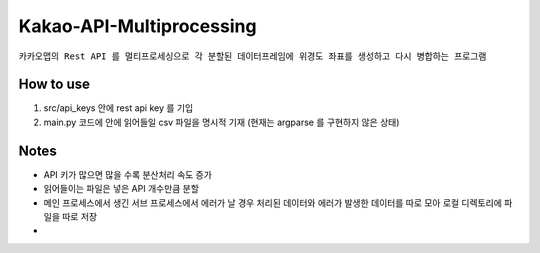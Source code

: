 .. -*- mode: rst -*-

=========================
Kakao-API-Multiprocessing
=========================

``카카오맵의 Rest API 를 멀티프로세싱으로 각 분할된 데이터프레임에 위경도 좌표를 생성하고 다시 병합하는 프로그램``


How to use
-----------
1. src/api_keys 안에 rest api key 를 기입

2. main.py 코드에 안에 읽어들일 csv 파일을 명시적 기재 (현재는 argparse 를 구현하지 않은 상태)

Notes
------
- API 키가 많으면 많을 수록 분산처리 속도 증가

- 읽어들이는 파일은 넣은 API 개수만큼 분할

- 메인 프로세스에서 생긴 서브 프로세스에서 에러가 날 경우 처리된 데이터와 에러가 발생한 데이터를 따로 모아 로컬 디렉토리에 파일을 따로 저장



- 
